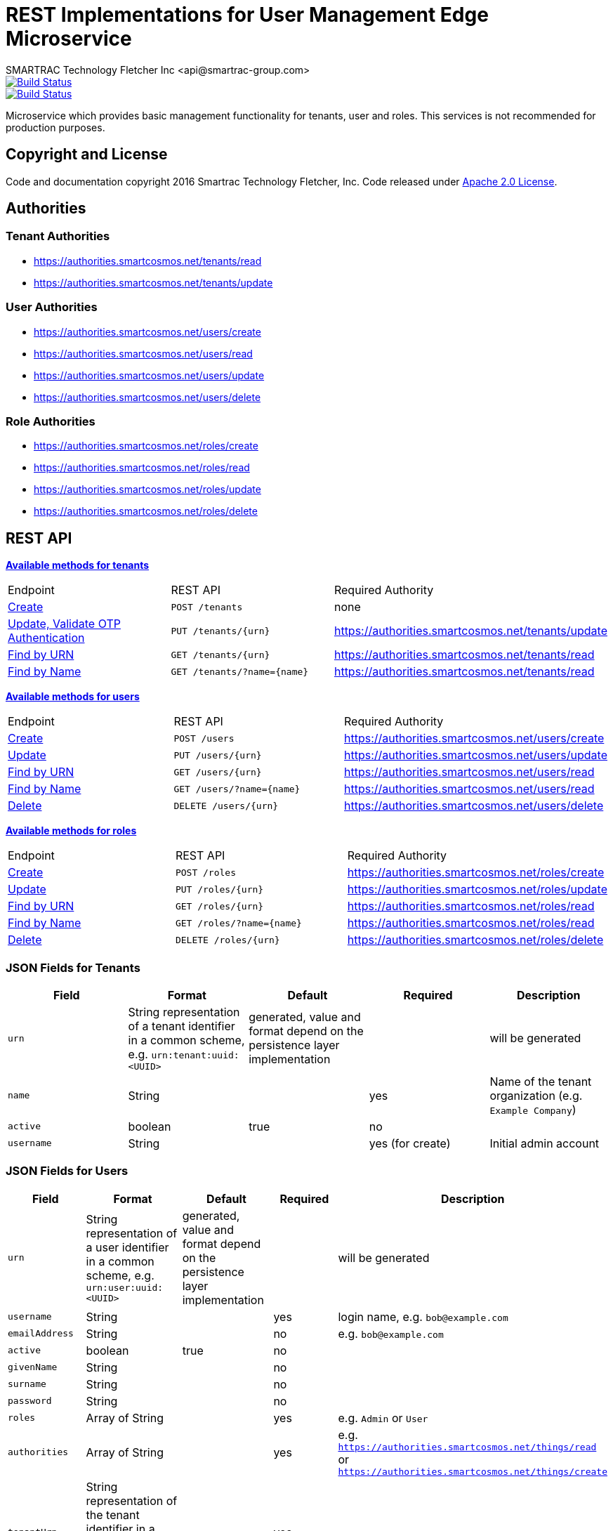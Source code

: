 = REST Implementations for User Management Edge Microservice
SMARTRAC Technology Fletcher Inc <api@smartrac-group.com>
ifdef::env-github[:USER: SMARTRACTECHNOLOGY]
ifdef::env-github[:REPO: smartcosmos-edge-user-devkit]
ifdef::env-github[:BRANCH: master]

image::https://jenkins.smartcosmos.net/buildStatus/icon?job={USER}/{REPO}/{BRANCH}[Build Status, link=https://jenkins.smartcosmos.net/job/{USER}/job/{REPO}/job/{BRANCH}/]
image::https://travis-ci.org/{USER}/{REPO}.svg?branch={BRANCH}[Build Status, link=https://travis-ci.org/{USER}/{REPO}]

Microservice which provides basic management functionality for tenants, user and roles. This services is not recommended for production purposes.

== Copyright and License
Code and documentation copyright 2016 Smartrac Technology Fletcher, Inc.  Code released under link:LICENSE[Apache 2.0 License].

== Authorities

=== Tenant Authorities

- https://authorities.smartcosmos.net/tenants/read
- https://authorities.smartcosmos.net/tenants/update

=== User Authorities

- https://authorities.smartcosmos.net/users/create
- https://authorities.smartcosmos.net/users/read
- https://authorities.smartcosmos.net/users/update
- https://authorities.smartcosmos.net/users/delete

=== Role Authorities

- https://authorities.smartcosmos.net/roles/create
- https://authorities.smartcosmos.net/roles/read
- https://authorities.smartcosmos.net/roles/update
- https://authorities.smartcosmos.net/roles/delete

== REST API

<<tenants, *Available methods for tenants*>>

|====================
|Endpoint|REST API|Required Authority
|<<tenantcreate1, Create>>|`POST /tenants`|none
|<<tenantupdate1, Update, Validate OTP Authentication>>|`PUT /tenants/{urn}`|https://authorities.smartcosmos.net/tenants/update
|<<tenantread1, Find by URN>>|`GET /tenants/{urn}`|https://authorities.smartcosmos.net/tenants/read
|<<tenantread2, Find by Name>>|`GET /tenants/?name={name}`|https://authorities.smartcosmos.net/tenants/read
|====================

<<users, *Available methods for users*>>

|====================
|Endpoint|REST API|Required Authority
|<<usercreate1, Create>>|`POST /users`|https://authorities.smartcosmos.net/users/create
|<<userupdate1, Update>>|`PUT /users/{urn}`|https://authorities.smartcosmos.net/users/update
|<<userread1, Find by URN>>|`GET /users/{urn}`|https://authorities.smartcosmos.net/users/read
|<<userread2, Find by Name>>|`GET /users/?name={name}`|https://authorities.smartcosmos.net/users/read
|<<userdelete1, Delete>>|`DELETE /users/{urn}`|https://authorities.smartcosmos.net/users/delete
|====================

<<roles, *Available methods for roles*>>

|====================
|Endpoint|REST API|Required Authority
|<<rolecreate1, Create>>|`POST /roles`|https://authorities.smartcosmos.net/roles/create
|<<roleupdate1, Update>>|`PUT /roles/{urn}`|https://authorities.smartcosmos.net/roles/update
|<<roleread1, Find by URN>>|`GET /roles/{urn}`|https://authorities.smartcosmos.net/roles/read
|<<roleread2, Find by Name>>|`GET /roles/?name={name}`|https://authorities.smartcosmos.net/roles/read
|<<roledelete1, Delete>>|`DELETE /roles/{urn}`|https://authorities.smartcosmos.net/roles/delete
|====================

=== JSON Fields for Tenants
[width="100%",options="header"]
|====================
| Field | Format | Default | Required | Description
| `urn` | String representation of a tenant identifier in a common scheme, e.g. `urn:tenant:uuid:<UUID>` | generated, value and format depend on the persistence layer implementation | | will be generated
| `name` | String | | yes | Name of the tenant organization (e.g. `Example Company`)
| `active` | boolean |  true | no |
| `username` | String | | yes (for create) | Initial admin account
|====================

=== JSON Fields for Users
[width="100%",options="header"]
|====================
| Field | Format | Default | Required | Description
| `urn` | String representation of a user identifier in a common scheme, e.g. `urn:user:uuid:<UUID>` | generated, value and format depend on the persistence layer implementation | | will be generated
| `username` | String | | yes | login name, e.g. `bob@example.com`
| `emailAddress` | String | | no | e.g. `bob@example.com`
| `active` | boolean |  true | no |
| `givenName` | String |  | no |
| `surname` | String |  | no |
| `password` | String |  | no |
| `roles` | Array of String |  | yes | e.g. `Admin` or `User`
| `authorities` | Array of String |  | yes | e.g. `https://authorities.smartcosmos.net/things/read` or `https://authorities.smartcosmos.net/things/create`
| `tenantUrn` | String representation of the tenant identifier in a common scheme, e.g. `urn:tenant:uuid:<UUID>` |  | yes |
|====================

=== JSON Fields for Roles
[width="100%",options="header"]
|====================
| Field | Format | Default | Required | Description
| `urn` | String representation of a user identifier in a common scheme, e.g. `urn:role:uuid:<UUID>` | generated, value and format depend on the persistence layer implementation | | will be generated
| `name` | String | | yes | Unique name of the role, e.g. `Admin`
| `authorities` | Array of String |  | yes | e.g. `https://authorities.smartcosmos.net/things/read` or `https://authorities.smartcosmos.net/things/create`
| `tenantUrn` | String representation of the tenant identifier in a common scheme, e.g. `urn:tenant:uuid:<UUID>` |  | yes |
|====================

.**URN Scheme**
Note that the illustrated scheme for URNs is only for documentation purposes. There must not be any assumptions or expectations on the scheme in the REST layer. All URNs or identifiers are just `String` values in the scope of REST modules!

=== URL parameters
[width="100%",options="header"]
|====================
| Parameter | Format | Default | Description
| `name` | String | optional | Optional search parameter to filter the search result by `name` or `username`
|====================


=== API Endpoints

[[tenants]]
==== Tenant Endpoints

[[tenantcreate1]]
===== Create - `POST /tenants`

----
POST /tenants
----

*Example 1*
[source,json]
----
{
    "active": true,
    "name": "Example Company",
    "username": "waldo@example.com"
}
----

.Response
----
201 CREATED
----
[source,json]
----
{
    "urn": "urn:tenant:uuid:346e742e-2f1e-4d91-9ffe-7b38eec6219c",
    "admin": {
        "urn": "urn:user:uuid:34068f4d-12a5-4546-80f8-9f84b762db20",
        "username": "waldo@example.com",
        "password": "PleaseChangeMeImmediately",
        "roles": [
          "Admin"
        ],
        "tenantUrn": "urn:tenant:uuid:346e742e-2f1e-4d91-9ffe-7b38eec6219c"
    }
}
----

*Example 2*
[source,json]
----
{
    "name": "Example Company",
    "username": "waldo@example.com"
}
----

.Response
----
201 CREATED
----
[source,json]
----
{
    "urn": "urn:tenant:uuid:346e742e-2f1e-4d91-9ffe-7b38eec6219c",
    "admin": {
        "urn": "urn:user:uuid:34068f4d-12a5-4546-80f8-9f84b762db20",
        "username": "waldo@example.com",
        "password": "PleaseChangeMeImmediately",
        "roles": [
          "Admin"
        ],
        "tenantUrn": "urn:tenant:uuid:346e742e-2f1e-4d91-9ffe-7b38eec6219c"
    }
}
----

[[tenantupdate1]]
===== Update - `PUT /tenants/{urn}`

----
PUT /tenants/urn:tenant:uuid:346e742e-2f1e-4d91-9ffe-7b38eec6219c
----
[source,json]
----
{
    "active": false,
    "name": "My Example Company"
}
----
.Response
----
204 NO CONTENT
----

[[tenantread1]]
===== Find by URN - `GET /tenants/{urn}`

----
GET /tenants/urn:tenant:uuid:346e742e-2f1e-4d91-9ffe-7b38eec6219c
----
.Response
----
200 OK
----
[source,json]
----
{
    "urn": "urn:tenant:uuid:346e742e-2f1e-4d91-9ffe-7b38eec6219c",
    "active": true,
    "name": "My Example Company"
}
----

[[tenantread2]]
===== Find by Name - `GET /tenants/?name={name}`

----
GET /tenants?name=My%20Example%20Company
----
.Response
----
200 OK
----
[source,json]
----
{
    "urn": "urn:tenant:uuid:346e742e-2f1e-4d91-9ffe-7b38eec6219c",
    "active": true,
    "name": "My Example Company"
}
----

----
GET /tenants
----
.Response
----
200 OK
----
[source,json]
----
[
    {
        "urn": "urn:tenant:uuid:346e742e-2f1e-4d91-9ffe-7b38eec6219c",
        "active": true,
        "name": "My Example Company"
    },
    {
        "urn": "urn:tenant:uuid:f1e4ff26-2a5f-41c6-8533-4994cb2cceec",
        "active": true,
        "name": "Another Example Company"
    }
]
----


[[users]]
==== User Endpoints

[[usercreate1]]
===== Create - `POST /users`

----
POST /users
----

*Example 1*
[source,json]
----
{
    "active": true,
    "roles": [
        "User"
    ],
    "username": "bob@example.com",
    "emailAddress": "bob@example.com",
    "givenName": "Bob",
    "surname": "Smith"
}
----

.Response
----
201 CREATED
----
[source,json]
----
{
    "urn": "urn:user:uuid:68a76616-3748-4bc2-93c1-3940b47abb7f",
    "username": "bob@example.com",
    "password": "PleaseChangeMeImmediately",
    "roles": [
        "User"
    ],
    "tenantUrn": "urn:tenant:uuid:69bb7c6a-a43b-493d-8e9d-e5a3ed65728a"
}
----

*Example 2*
[source,json]
----
{
    "roles": [
        "User"
    ],
    "username": "bob@example.com"
}
----

.Response
----
201 CREATED
----
[source,json]
----
{
    "urn": "urn:user:uuid:68a76616-3748-4bc2-93c1-3940b47abb7f",
    "username": "bob@example.com",
    "password": "PleaseChangeMeImmediately",
    "roles": [
        "User"
    ],
    "tenantUrn": "urn:tenant:uuid:69bb7c6a-a43b-493d-8e9d-e5a3ed65728a"
}
----

[[userupdate1]]
===== Update - `PUT /users/{urn}`

----
PUT /users/urn:user:uuid:68a76616-3748-4bc2-93c1-3940b47abb7f
----
[source,json]
----
{
    "active": false,
    "password": "xyz1234567"
}
----
.Response
----
204 NO CONTENT
----

[[userread1]]
===== Find by URN - `GET /users/{urn}`

----
GET /users/urn:user:uuid:68a76616-3748-4bc2-93c1-3940b47abb7f
----
.Response
----
200 OK
----
[source,json]
----
{
    "urn": "urn:user:uuid:68a76616-3748-4bc2-93c1-3940b47abb7f",
    "active": true,
    "roles": [
        "User"
    ],
    "username": "bob@example.com",
    "emailAddress": "bob@example.com",
    "givenName": "Bob",
    "surname": "Smith",
    "tenantUrn": "urn:tenant:uuid:69bb7c6a-a43b-493d-8e9d-e5a3ed65728a"
}
----

[[userread2]]
==== Find by Name - `GET /users?name={name}`

----
GET /users
----
.Response
----
200 OK
----
[source,json]
----
[
    {
        "urn": "urn:user:uuid:68a76616-3748-4bc2-93c1-3940b47abb7f",
        "active": true,
        "roles": [
            "User"
        ],
        "username": "bob@example.com",
        "emailAddress": "bob@example.com",
        "givenName": "Bob",
        "surname": "Smith",
        "tenantUrn": "urn:tenant:uuid:69bb7c6a-a43b-493d-8e9d-e5a3ed65728a"
    },
    {
        "urn": "urn:user:uuid:af37520d-86ad-49fe-be25-92ce269fbda4",
        "active": true,
        "roles": [
            "Admin"
        ],
        "username": "jane@example.com",
        "emailAddress": "jane@example.com",
        "givenName": "Jane",
        "surname": "Smith",
        "tenantUrn": "urn:tenant:uuid:69bb7c6a-a43b-493d-8e9d-e5a3ed65728a"
    }
]
----

[[userdelete1]]
===== Delete - `DELETE /users/{urn}`

----
DELETE /users/urn:role:uuid:fcdf5432-49a8-45ef-96a2-94a022022860
----
.Response
----
204 NO CONTENT
----

[[roles]]
==== Roles Endpoints

[[rolecreate1]]
===== Create - `POST /roles/`

----
POST /roles/
----
[source,json]
----
{
    "name": "User",
    "authorities": [
        "https://authorities.smartcosmos.net/things/read"
    ]
}
----

.Response
----
201 CREATED
----
[source,json]
----
{
    "urn": "urn:role:uuid:fcdf5432-49a8-45ef-96a2-94a022022860",
    "name": "User",
    "active": true,
    "authorities": [
        "https://authorities.smartcosmos.net/things/read"
    ],
    "tenantUrn": "urn:tenant:uuid:69bb7c6a-a43b-493d-8e9d-e5a3ed65728a"
}
----

[[roleupdate1]]
===== Update - `PUT /roles/{urn}`

----
PUT /roles/urn:role:uuid:fcdf5432-49a8-45ef-96a2-94a022022860
----
[source,json]
----
{
    "name": "User",
    "authorities": [
        "https://authorities.smartcosmos.net/things/read"
    ]
}
----
.Response
----
204 NO CONTENT
----

[[roleread1]]
===== Find by URN - `GET /roles/{urn}`

----
GET /roles/urn:role:uuid:318a9fae-0218-486c-b9f6-86f76b2ff6af
----
.Response
----
200 OK
----
[source,json]
----
{
    "urn": "urn:role:uuid:318a9fae-0218-486c-b9f6-86f76b2ff6af",
    "name": "Admin",
    "active": true,
    "authorities": [
        "https://authorities.smartcosmos.net/things/read",
        "https://authorities.smartcosmos.net/things/create"
    ],
    "tenantUrn": "urn:tenant:uuid:69bb7c6a-a43b-493d-8e9d-e5a3ed65728a"
}
----

[[roleread2]]
===== Find by Name - `GET /roles?name={name}`

----
GET /roles
----
.Response
----
200 OK
----
[source,json]
----
[
    {
        "urn": "urn:role:uuid:318a9fae-0218-486c-b9f6-86f76b2ff6af",
        "name": "Admin",
        "active": true,
        "authorities": [
            "https://authorities.smartcosmos.net/things/read",
            "https://authorities.smartcosmos.net/things/create"
        ],
        "tenantUrn": "urn:tenant:uuid:69bb7c6a-a43b-493d-8e9d-e5a3ed65728a"
    },
    {
        "urn": "urn:role:uuid:fcdf5432-49a8-45ef-96a2-94a022022860",
        "name": "User",
        "active": true,
        "authorities": [
            "https://authorities.smartcosmos.net/things/read"
        ],
        "tenantUrn": "urn:tenant:uuid:69bb7c6a-a43b-493d-8e9d-e5a3ed65728a"
    }
]
----

[[roledelete1]]
===== Delete - `DELETE /roles/{urn}`

----
DELETE /roles/urn:role:uuid:fcdf5432-49a8-45ef-96a2-94a022022860
----
.Response
----
204 NO CONTENT
----

== Configuration

The user details service needs to be properly configured for the following purposes:

- accessing the user database

[source,yaml]
----
server:
  port: 45371

spring:
  datasource:
    url: jdbc:mysql://{dbServer}/{dbName}
    username: {dbUser}
    password: {dbPassword}
    driver-class-name: org.mariadb.jdbc.Driver
    test-on-borrow: true
    validation-query: SELECT 1
  jpa:
    hibernate:
      # Edge User DevKit and User Details DevKit share the database scheme
      ddl-auto: update
      naming_strategy: org.hibernate.cfg.EJB3NamingStrategy

smartcosmos:
  security:
    enabled: true

  endpoints:
    tenants:
      enabled: true
      create.enabled: true
      read:
        urn.enabled: true
        all.enabled: true
      update.enabled: true
    users:
      enabled: true
      create.enabled: true
      read:
        urn.enabled: true
        all.enabled: true
      update.enabled: true
      delete.enabled: true
    roles:
      enabled: true
      create.enabled: true
      read:
        urn.enabled: true
        all.enabled: true
      update.enabled: true
      delete.enabled: true
----
